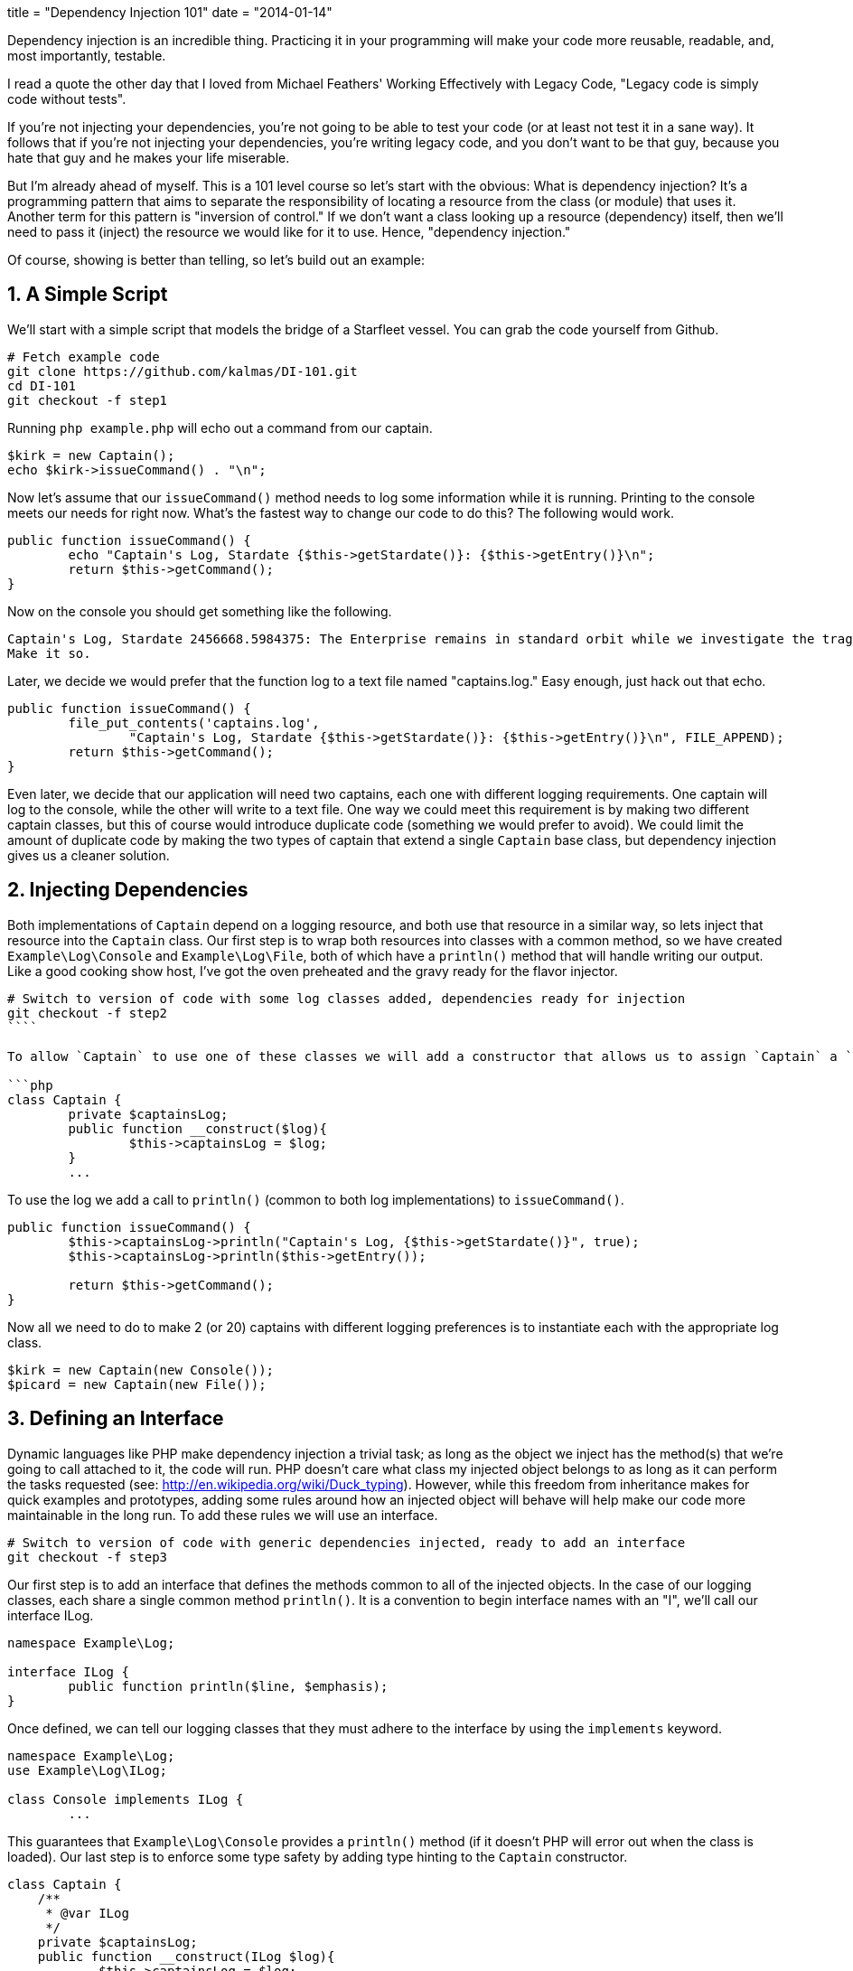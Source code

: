 +++
title = "Dependency Injection 101"
date = "2014-01-14"
+++

Dependency injection is an incredible thing. Practicing it in your programming will make your code more reusable, readable, and, most importantly, testable.

I read a quote the other day that I loved from Michael Feathers' Working Effectively with Legacy Code, "Legacy code is simply code without tests".

If you're not injecting your dependencies, you're not going to be able to test your code (or at least not test it in a sane way). It follows that if you're not injecting your dependencies, you're writing legacy code, and you don't want to be that guy, because you hate that guy and he makes your life miserable.

But I'm already ahead of myself. This is a 101 level course so let's start with the obvious: What is dependency injection? It's a programming pattern that aims to separate the responsibility of locating a resource from the class (or module) that uses it. Another term for this pattern is "inversion of control." If we don't want a class looking up a resource (dependency) itself, then we'll need to pass it (inject) the resource we would like for it to use. Hence, "dependency injection."

Of course, showing is better than telling, so let's build out an example:

## 1. A Simple Script

We'll start with a simple script that models the bridge of a Starfleet vessel. You can grab the code yourself from Github.

```sh
# Fetch example code
git clone https://github.com/kalmas/DI-101.git
cd DI-101
git checkout -f step1
```

Running `php example.php` will echo out a command from our captain.

```php
$kirk = new Captain();
echo $kirk->issueCommand() . "\n";
```

Now let's assume that our `issueCommand()` method needs to log some information while it is running. Printing to the console meets our needs for right now. What's the fastest way to change our code to do this? The following would work.

```php
public function issueCommand() {
	echo "Captain's Log, Stardate {$this->getStardate()}: {$this->getEntry()}\n";
	return $this->getCommand();
}
```

Now on the console you should get something like the following.

```
Captain's Log, Stardate 2456668.5984375: The Enterprise remains in standard orbit while we investigate the tragedy which has struck the away team. Lieutenant Marla Aster, ship's archaeologist, has been killed on what should have been a routine mission. Whatever the explanation, it will not bring back a valued and trusted officer.
Make it so.
```

Later, we decide we would prefer that the function log to a text file named "captains.log." Easy enough, just hack out that echo.

```php
public function issueCommand() {
	file_put_contents('captains.log',
		"Captain's Log, Stardate {$this->getStardate()}: {$this->getEntry()}\n", FILE_APPEND);
	return $this->getCommand();
}
```

Even later, we decide that our application will need two captains, each one with different logging requirements. One captain will log to the console, while the other will write to a text file. One way we could meet this requirement is by making two different captain classes, but this of course would introduce duplicate code (something we would prefer to avoid). We could limit the amount of duplicate code by making the two types of captain that extend a single `Captain` base class, but dependency injection gives us a cleaner solution.

## 2. Injecting Dependencies

Both implementations of `Captain` depend on a logging resource, and both use that resource in a similar way, so lets inject that resource into the `Captain` class. Our first step is to wrap both resources into classes with a common method, so we have created `Example\Log\Console` and `Example\Log\File`, both of which have a `println()` method that will handle writing our output. Like a good cooking show host, I've got the oven preheated and the gravy ready for the flavor injector.

```sh
# Switch to version of code with some log classes added, dependencies ready for injection
git checkout -f step2
````

To allow `Captain` to use one of these classes we will add a constructor that allows us to assign `Captain` a `$captainsLog` property on instantiation.

```php
class Captain {
	private $captainsLog;
	public function __construct($log){
		$this->captainsLog = $log;
	}
	...
```

To use the log we add a call to `println()` (common to both log implementations) to `issueCommand()`.

```php
public function issueCommand() {
	$this->captainsLog->println("Captain's Log, {$this->getStardate()}", true);
	$this->captainsLog->println($this->getEntry());

	return $this->getCommand();
}
```

Now all we need to do to make 2 (or 20) captains with different logging preferences is to instantiate each with the appropriate log class.

```php
$kirk = new Captain(new Console());
$picard = new Captain(new File());
```

## 3. Defining an Interface

Dynamic languages like PHP make dependency injection a trivial task; as long as the object we inject has the method(s) that we're going to call attached to it, the code will run. PHP doesn't care what class my injected object belongs to as long as it can perform the tasks requested (see: http://en.wikipedia.org/wiki/Duck_typing). However, while this freedom from inheritance makes for quick examples and prototypes, adding some rules around how an injected object will behave will help make our code more maintainable in the long run. To add these rules we will use an interface.

```sh
# Switch to version of code with generic dependencies injected, ready to add an interface
git checkout -f step3
```

Our first step is to add an interface that defines the methods common to all of the injected objects. In the case of our logging classes, each share a single common method `println()`. It is a convention to begin interface names with an "I", we'll call our interface ILog.

```php
namespace Example\Log;

interface ILog {
	public function println($line, $emphasis);
}
```

Once defined, we can tell our logging classes that they must adhere to the interface by using the `implements` keyword.

```php
namespace Example\Log;
use Example\Log\ILog;

class Console implements ILog {
	...
```

This guarantees that `Example\Log\Console` provides a `println()` method (if it doesn't PHP will error out when the class is loaded). Our last step is to enforce some type safety by adding type hinting to the `Captain` constructor.

```php
class Captain {
    /**
     * @var ILog
     */
    private $captainsLog;
    public function __construct(ILog $log){
            $this->captainsLog = $log;
    }
```

This makes `__construct` check that the injected `$log` object belongs to the hinted class (or interface) and will cause an error if it doesn't. Conforming our injected dependencies to a well defined interface in this way has two primary benefits: it makes code easier to read and understand because the interface outlines exactly how a resource was designed to be used, and it makes code easier to safely modify, as PHP will loudly warn you if you have broken the contract set by the interface.

## 4. Testing

So far we've seen how dependency injection can help us write cleaner, easier to read code, that has less duplication and is easier to change. But we have yet to touch on how DI can make your tests better. Since that was the hook of the entire presentation, let's get down to it. We'll start with some test scaffolding for the `Captain` class.

```sh
# Switch to version of code with interface implemented and test scaffolding added, ready for test writing
git checkout -f step4
```

We'll be using [PHPUnit](http://phpunit.de/) to run our tests. [Installation is easy](http://phpunit.de/getting-started.html). In the new tests directory I've added a phpunit.xml to tell PHPUnit how to run our tests. I've also added our first test.

```php
use Example\Starfleet\Captain;
use Example\Log\Console;

class CaptainTest extends PHPUnit_Framework_TestCase {

	public function test_issueCommand_returns_string() {
		$cap = new Captain(new Console());
		$command = $cap->issueCommand();

		$this->assertInternalType('string', $command);
	}
}
```

This tests that `issueCommand()` returns a string. To run our test suite, do the following.

```sh
# enter test dir
cd tests
# run all tests
phpunit
```

But, oops, it fails. That's because when I added the test scaffolding I also snuck a change into our logging classes. Now `println()` requires special environmental permissions that we (the dev user) don't have. This is a fairly common scenario; our dependencies are external resources that we can't always interact with the same way. Resources may require special permissions, touch sensitive data, or simply be unreliable. Dependency injection allows us to work around this issue by injecting different resources appropriate in different scenarios. In the case of testing we will want to inject resources that:

* Don't require any external input (which may be unreliable or unavailable)
* Don't generate any external output (which is hard to test)
* Respond as quickly as possible (to allow us to run our tests as frequently and as fast as possible)

PHPUnit provides a method for creating 'Mock Objects' which meet all of the above requirements. Here's how we could get our test passing.

```php
public function test_issueCommand_returns_string(){
	$mockLog = $this->getMockBuilder('Example\Log\ILog')
		->setMethods(array('println'))
		->getMock();

	$cap = new Captain($mockLog);
	$command = $cap->issueCommand();

	$this->assertInternalType('string', $command);
}
```

The call to `getMockBuilder()` provides a fluent interface that we can use to assign attributes to our mock object. We start with an empty mock class that can be passed around like an implementation of the ILog interface. Next, we tell the mock which methods will be called during this test using `setMethods()`. Finally we call `getMock()` to return the actual mock object to be injected.

This gets us to a decent black box test, but we would like to go further and assert that our dependency is being used in the way that we expected. PHPUnit gives us a way to do this using the `expects()` method of the mock object.

```php
public function test_issueCommand_returns_string(){
	$mockLog = $this->getMockBuilder('Example\Log\ILog')
		->setMethods(array('println'))
		->getMock();
	$mockLog->expects($this->at(0))
		->method('println')
		->with($this->matchesRegularExpression('/Captain\'s Log, Stardate [\d\.]+/'), $this->equalTo(true));
	$mockLog->expects($this->at(1))
		->method('println')
		->with($this->isType('string'));

	$cap = new Captain($mockLog);
	$command = $cap->issueCommand();

	$this->assertInternalType('string', $command);
}
```

This isn't the most straightforward example of testing mock expectations, but it does illustrate the flexibility PHPUnit can provide to maximize your test coverage. As you can see, we're calling `expects()` twice to set an expectation for both calls made to the method `println()` (the first: `$this->at(0)`, and the second: `$this->at(1)`). The `with()` method allows us to describe the expected values of the parameters being passed to `println()`. For the first call we expect to be printing the stardate, but we're not exactly sure what the stardate will be at the time the test is run, so we use a regular expression to check the string looks sane regardless of the actual time. We also expect that the first call will have a second parameter equal to `true` so we add a second matcher to our call to `with()`. For the second call, our only expectation is that `println` will get called with a string, which we can assert with `with($this->isType('string')`

By using dependency injection and mock objects we've gone from not being able to test our `Captain` class at all to fairly complete test coverage, with relativity little effort. Better yet, the test is easy to run and understand, and depends on no environmental settings or automagic bootstrapping. A mock object may be taken one step further by using the `will()` method to force the mock to return expected values (presumably to be used by assertions downstream), this modification is left as an exercise for the reader.

```php
# Switch to final version of code with first test complete
git checkout -f step4a
```

_I wrote this post and the accompanying demo for a hands-on presentation. [Here are the slides for that presentation.](/artifacts/di101_slides.html)_
